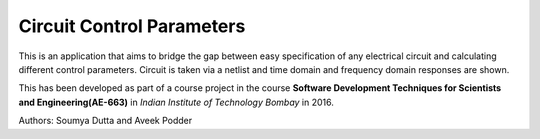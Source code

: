 ==========================
Circuit Control Parameters
==========================

This is an application that aims to bridge the gap between easy specification of any electrical circuit and calculating different control parameters. Circuit is taken via a netlist and time domain and frequency domain responses are shown.

This has been developed as part of a course project in the course **Software Development Techniques for Scientists and Engineering(AE-663)** in *Indian Institute of Technology Bombay* in 2016.

Authors: Soumya Dutta and Aveek Podder

